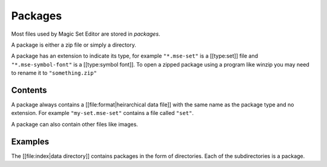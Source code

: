 Packages
========

Most files used by Magic Set Editor are stored in *packages*.

A package is either a zip file or simply a directory.

A package has an extension to indicate its type, for example ``"*.mse-set"`` is a [[type:set]] file and ``"*.mse-symbol-font"`` is a [[type:symbol font]].
To open a zipped package using a program like winzip you may need to rename it to ``"something.zip"``

Contents
--------

A package always contains a [[file:format|heirarchical data file]] with the same name as the package type and no extension.
For example ``"my-set.mse-set"`` contains a file called ``"set"``.

A package can also contain other files like images.

Examples
--------

The [[file:index|data directory]] contains packages in the form of directories.
Each of the subdirectories is a package.
